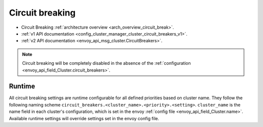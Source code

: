 .. _config_cluster_manager_cluster_circuit_breakers:

Circuit breaking
================

* Circuit Breaking :ref:`architecture overview <arch_overview_circuit_break>`.
* :ref:`v1 API documentation <config_cluster_manager_cluster_circuit_breakers_v1>`.
* :ref:`v2 API documentation <envoy_api_msg_cluster.CircuitBreakers>`.

.. note::

  Circuit breaking will be completely disabled in the absence of the
  :ref:`configuration <envoy_api_field_Cluster.circuit_breakers>`.

Runtime
-------

All circuit breaking settings are runtime configurable for all defined priorities based on cluster
name. They follow the following naming scheme ``circuit_breakers.<cluster_name>.<priority>.<setting>``.
``cluster_name`` is the name field in each cluster's configuration, which is set in the envoy
:ref:`config file <envoy_api_field_Cluster.name>`. Available runtime settings will override
settings set in the envoy config file.
